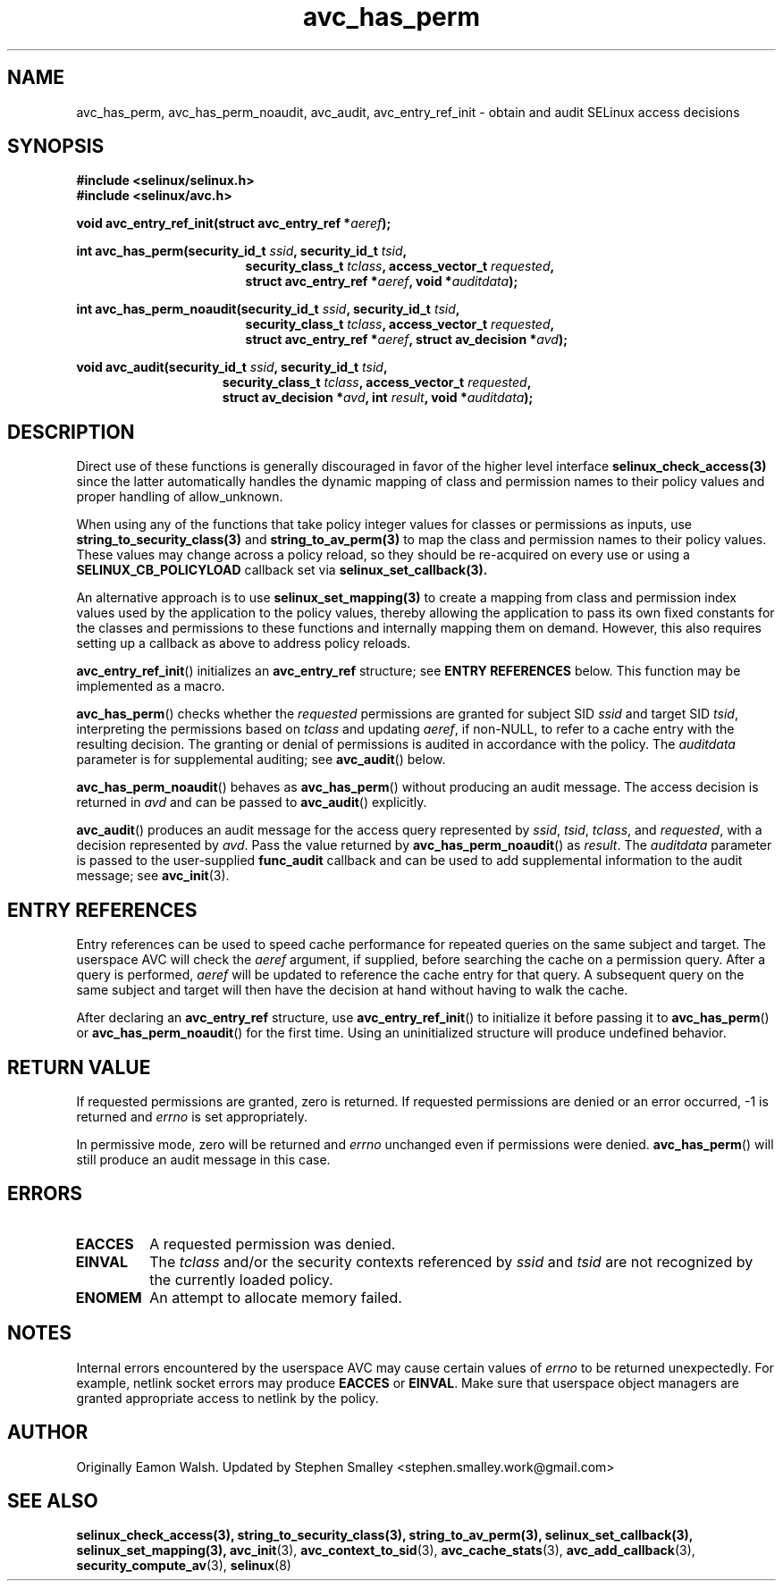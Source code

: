 .\" Hey Emacs! This file is -*- nroff -*- source.
.\"
.\" Author: Eamon Walsh (ewalsh@tycho.nsa.gov) 2004
.TH "avc_has_perm" "3" "27 May 2004" "" "SELinux API documentation"
.SH "NAME"
avc_has_perm, avc_has_perm_noaudit, avc_audit, avc_entry_ref_init \- obtain and audit SELinux access decisions
.
.SH "SYNOPSIS"
.B #include <selinux/selinux.h>
.br
.B #include <selinux/avc.h>
.sp
.BI "void avc_entry_ref_init(struct avc_entry_ref *" aeref ");"
.sp
.BI "int avc_has_perm(security_id_t " ssid ", security_id_t " tsid ,
.in +\w'int avc_has_perm('u
.BI "security_class_t " tclass ", access_vector_t " requested ,
.br
.BI "struct avc_entry_ref *" aeref ", void *" auditdata ");"
.in
.sp
.BI "int avc_has_perm_noaudit(security_id_t " ssid ", security_id_t " tsid ,
.in +\w'int avc_has_perm('u
.BI "security_class_t " tclass ", access_vector_t " requested ,
.br
.BI "struct avc_entry_ref *" aeref ", struct av_decision *" avd ");"
.in
.sp
.BI "void avc_audit(security_id_t " ssid ", security_id_t " tsid ,
.in +\w'void avc_audit('u
.BI "security_class_t " tclass ", access_vector_t " requested ,
.br
.BI "struct av_decision *" avd ", int " result ", void *" auditdata ");"
.in
.
.SH "DESCRIPTION"

Direct use of these functions is generally discouraged in favor of
the higher level interface
.BR selinux_check_access(3)
since the latter automatically handles the dynamic mapping of class
and permission names to their policy values and proper handling of
allow_unknown.

When using any of the functions that take policy integer values for
classes or permissions as inputs, use
.BR string_to_security_class(3)
and
.BR string_to_av_perm(3)
to map the class and permission names to their policy values.
These values may change across a policy reload, so they should be
re-acquired on every use or using a
.B SELINUX_CB_POLICYLOAD
callback set via
.BR selinux_set_callback(3).

An alternative approach is to use
.BR selinux_set_mapping(3)
to create a mapping from class and permission index values
used by the application to the policy values,
thereby allowing the application to pass its own
fixed constants for the classes and permissions to
these functions and internally mapping them on demand.
However, this also requires setting up a callback as above
to address policy reloads.

.BR avc_entry_ref_init ()
initializes an
.B avc_entry_ref
structure; see
.B ENTRY REFERENCES
below.  This function may be implemented as a macro.

.BR avc_has_perm ()
checks whether the 
.I requested
permissions are granted
for subject SID
.IR ssid
and target SID
.IR tsid ,
interpreting the permissions
based on
.I tclass
and updating
.IR aeref ,
if non-NULL, to refer to a cache entry with the resulting decision.  The granting or denial of permissions is audited in accordance with the policy.  The
.I auditdata
parameter is for supplemental auditing; see
.BR avc_audit ()
below.

.BR avc_has_perm_noaudit ()
behaves as
.BR avc_has_perm ()
without producing an audit message.  The access decision is returned in
.I avd
and can be passed to
.BR avc_audit ()
explicitly.

.BR avc_audit ()
produces an audit message for the access query represented by
.IR ssid ,
.IR tsid ,
.IR tclass ,
and
.IR requested ,
with a decision represented by
.IR avd .
Pass the value returned by
.BR avc_has_perm_noaudit ()
as
.IR result .
The
.I auditdata
parameter is passed to the user-supplied
.B func_audit
callback and can be used to add supplemental information to the audit message; see
.BR avc_init (3).
.
.SH "ENTRY REFERENCES"
Entry references can be used to speed cache performance for repeated queries on the same subject and target.  The userspace AVC will check the
.I aeref
argument, if supplied, before searching the cache on a permission query.  After a query is performed,
.I aeref
will be updated to reference the cache entry for that query.  A subsequent query on the same subject and target will then have the decision at hand without having to walk the cache.

After declaring an
.B avc_entry_ref
structure, use
.BR avc_entry_ref_init ()
to initialize it before passing it to
.BR avc_has_perm ()
or
.BR \%avc_has_perm_noaudit ()
for the first time.
Using an uninitialized structure will produce undefined behavior.
.
.SH "RETURN VALUE"
If requested permissions are granted, zero is returned.  If requested permissions are denied or an error occurred, \-1 is returned and
.I errno
is set appropriately.

In permissive mode, zero will be returned and
.I errno
unchanged even if permissions were denied.
.BR avc_has_perm ()
will still produce an audit message in this case.
.
.SH "ERRORS"
.TP
.B EACCES
A requested permission was denied.
.TP
.B EINVAL
The
.I tclass
and/or the security contexts referenced by
.I ssid
and
.I tsid
are not recognized by the currently loaded policy.
.TP
.B ENOMEM
An attempt to allocate memory failed.
.
.SH "NOTES"
Internal errors encountered by the userspace AVC may cause certain values of
.I errno
to be returned unexpectedly.  For example, netlink socket errors may produce
.B EACCES
or
.BR EINVAL .
Make sure that userspace object managers are granted appropriate access to
netlink by the policy.
.
.SH "AUTHOR"
Originally Eamon Walsh.  Updated by Stephen Smalley <stephen.smalley.work@gmail.com>
.
.SH "SEE ALSO"
.ad l
.nh
.BR selinux_check_access(3),
.BR string_to_security_class(3),
.BR string_to_av_perm(3),
.BR selinux_set_callback(3),
.BR selinux_set_mapping(3),
.BR avc_init (3),
.BR avc_context_to_sid (3),
.BR avc_cache_stats (3),
.BR avc_add_callback (3),
.BR security_compute_av (3),
.BR selinux (8)
